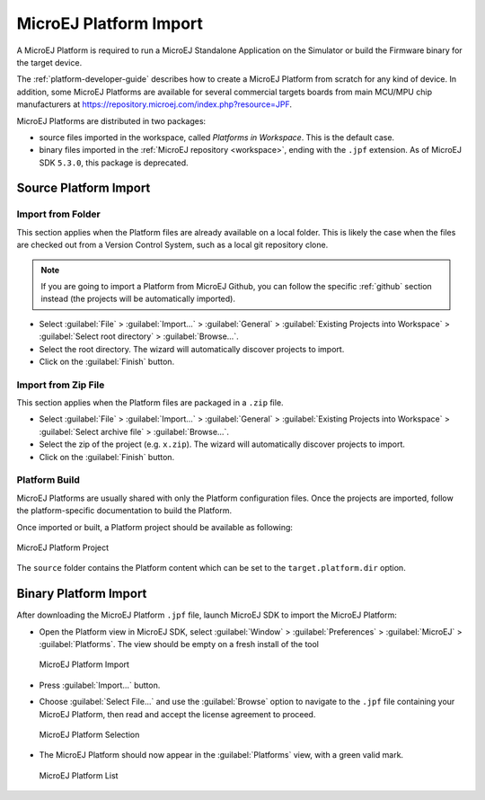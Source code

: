 .. _platform_import:

MicroEJ Platform Import
=======================

A MicroEJ Platform is required to run a MicroEJ Standalone Application on the Simulator or build the Firmware binary for the target device.

The :ref:`platform-developer-guide` describes how to create a MicroEJ Platform from scratch for any kind of device. 
In addition, some MicroEJ Platforms are available for several commercial targets boards from main MCU/MPU chip manufacturers
at https://repository.microej.com/index.php?resource=JPF.

MicroEJ Platforms are distributed in two packages:

- source files imported in the workspace, called `Platforms in Workspace`. This is the default case.
- binary files imported in the :ref:`MicroEJ repository <workspace>`, ending with the ``.jpf`` extension. As of MicroEJ SDK ``5.3.0``, this package is deprecated.

Source Platform Import
----------------------

Import from Folder
~~~~~~~~~~~~~~~~~~

This section applies when the Platform files are already available on a local folder. 
This is likely the case when the files are checked out from a Version Control System, such as a local git repository clone. 

.. note::

   If you are going to import a Platform from MicroEJ Github, you can follow the specific :ref:`github` section instead (the projects will be automatically imported).


- Select :guilabel:`File` > :guilabel:`Import…` > :guilabel:`General` >
  :guilabel:`Existing Projects into Workspace` > :guilabel:`Select
  root directory` > :guilabel:`Browse…`.
- Select the root directory. The wizard will automatically discover projects to import.
- Click on the :guilabel:`Finish` button.


Import from Zip File
~~~~~~~~~~~~~~~~~~~~

This section applies when the Platform files are packaged in a ``.zip`` file. 

- Select :guilabel:`File` > :guilabel:`Import…` > :guilabel:`General` >
  :guilabel:`Existing Projects into Workspace` > :guilabel:`Select
  archive file` > :guilabel:`Browse…`.
- Select the zip of the project (e.g. ``x.zip``). The wizard will automatically discover projects to import.
- Click on the :guilabel:`Finish` button.

Platform Build
~~~~~~~~~~~~~~

MicroEJ Platforms are usually shared with only the Platform configuration files. 
Once the projects are imported, follow the platform-specific documentation to build the Platform.

Once imported or built, a Platform project should be available as following:

.. figure:: images/platform_project.png
   :alt: MicroEJ Platform Project
   :align: center

   MicroEJ Platform Project

The ``source`` folder contains the Platform content which can be set to the ``target.platform.dir`` option.

Binary Platform Import
----------------------

After downloading the MicroEJ Platform ``.jpf`` file, launch MicroEJ SDK to import the MicroEJ Platform:

-  Open the Platform view in MicroEJ SDK, select :guilabel:`Window` >
   :guilabel:`Preferences` > :guilabel:`MicroEJ` > :guilabel:`Platforms`. The
   view should be empty on a fresh install of the tool

   .. figure:: images/platformImport.png
      :alt: MicroEJ Platform Import
      :align: center
      :width: 797px
      :height: 468px

      MicroEJ Platform Import

-  Press :guilabel:`Import...` button.

-  Choose :guilabel:`Select File...` and use the :guilabel:`Browse` option
   to navigate to the ``.jpf`` file containing your MicroEJ Platform, 
   then read and accept the license agreement to proceed.

   .. figure:: images/platformSelect.png
      :alt: MicroEJ Platform Selection
      :align: center
      :width: 569px
      :height: 636px

      MicroEJ Platform Selection

-  The MicroEJ Platform should now appear in the :guilabel:`Platforms` view,
   with a green valid mark.

   .. figure:: images/platformList.png
      :alt: MicroEJ Platform List
      :align: center
      :width: 797px
      :height: 468px

      MicroEJ Platform List

..
   | Copyright 2008-2020, MicroEJ Corp. Content in this space is free 
   for read and redistribute. Except if otherwise stated, modification 
   is subject to MicroEJ Corp prior approval.
   | MicroEJ is a trademark of MicroEJ Corp. All other trademarks and 
   copyrights are the property of their respective owners.
